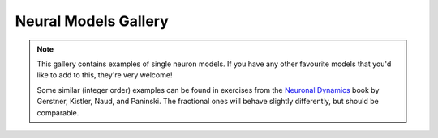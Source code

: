 Neural Models Gallery
=====================

.. note::

   This gallery contains examples of single neuron models. If you have any other
   favourite models that you'd like to add to this, they're very welcome!

   Some similar (integer order) examples can be found in exercises from the
   `Neuronal Dynamics <https://neuronaldynamics-exercises.readthedocs.io/en/latest/exercises/index.html>`__
   book by Gerstner, Kistler, Naud, and Paninski. The fractional ones will behave
   slightly differently, but should be comparable.

.. card:: Fractional-order Perfect Integrate-and-Fire (PIF) System
    :class-title: sd-text-center

    .. image:: _static/gallery-pif-light.svg
        :class: only-light
        :width: 65%
        :align: center
        :alt: Fractional-order perfect integrate-and-fire system

    .. image:: _static/gallery-pif-dark.svg
        :class: only-dark
        :width: 65%
        :align: center
        :alt: Fractional-order perfect integrate-and-fire system

    +++

    This example uses the Caputo derivative and the
    :class:`~pycaputo.integrate_fire.pif.PIFModel` class. The complete setup
    (with parameters) can be found in
    :download:`examples/gallery/pif.py <../examples/gallery/pif.py>`.

.. card:: Fractional-order Leaky Integrate-and-Fire (LIF) System
    :class-title: sd-text-center

    .. image:: _static/gallery-lif-light.svg
        :class: only-light
        :width: 65%
        :align: center
        :alt: Fractional-order leaky integrate-and-fire system

    .. image:: _static/gallery-lif-dark.svg
        :class: only-dark
        :width: 65%
        :align: center
        :alt: Fractional-order leaky integrate-and-fire system

    +++

    This example uses the Caputo derivative and the
    :class:`~pycaputo.integrate_fire.lif.LIFModel` class. The complete setup
    (with parameters) can be found in
    :download:`examples/gallery/lif.py <../examples/gallery/lif.py>`.

.. card:: Fractional-order Adaptive Exponential Integrate-and-Fire (AdEx) System
    :class-title: sd-text-center

    .. image:: _static/gallery-ad-ex-light.svg
        :class: only-light
        :width: 65%
        :align: center
        :alt: Fractional-order adaptive exponential integrate-and-fire system

    .. image:: _static/gallery-ad-ex-dark.svg
        :class: only-dark
        :width: 65%
        :align: center
        :alt: Fractional-order adaptive exponential integrate-and-fire system

    +++

    This example uses the Caputo derivative and the
    :class:`~pycaputo.integrate_fire.ad_ex.AdExModel` class to reproduce Figure4d
    from [Naud2008]_. The complete setup (with parameters) can be found in
    :download:`examples/gallery/adex.py <../examples/gallery/adex.py>`.

.. card:: Fractional-order FitzHugh-Nagumo System
    :class-title: sd-text-center

    .. image:: _static/gallery-fitzhugh-nagumo-light.svg
        :class: only-light
        :width: 65%
        :align: center
        :alt: Fractional-order FitzHugh-Nagumo system

    .. image:: _static/gallery-fitzhugh-nagumo-dark.svg
        :class: only-dark
        :width: 65%
        :align: center
        :alt: Fractional-order FitzHugh-Nagumo system

    +++

    This example uses the Caputo derivative and the
    :class:`~pycaputo.fode.gallery.FitzHughRinzel` class to reproduce Figure 4d
    from [Brandibur2018]_. The complete setup (with parameters) can be found in
    :download:`examples/gallery/fitzhugh-nagumo.py <../examples/gallery/fitzhugh-nagumo.py>`.

.. card:: Fractional-order FitzHugh-Rinzel System
    :class-title: sd-text-center

    .. image:: _static/gallery-fitzhugh-rinzel-light.svg
        :class: only-light
        :width: 65%
        :align: center
        :alt: Fractional-order FitzHugh-Rinzel system

    .. image:: _static/gallery-fitzhugh-rinzel-dark.svg
        :class: only-dark
        :width: 65%
        :align: center
        :alt: Fractional-order FitzHugh-Rinzel system

    +++

    This example uses the Caputo derivative and the
    :class:`~pycaputo.fode.gallery.FitzHughRinzel` class to reproduce Figure 3g
    from [Mondal2019]_. The complete setup (with parameters) can be found in
    :download:`examples/gallery/fitzhugh-rinzel.py <../examples/gallery/fitzhugh-rinzel.py>`.

.. card:: Fractional-order Morris-Lecar System
    :class-title: sd-text-center

    .. image:: _static/gallery-morris-lecar-light.svg
        :class: only-light
        :width: 65%
        :align: center
        :alt: Fractional-order Morris-Lecar system

    .. image:: _static/gallery-morris-lecar-dark.svg
        :class: only-dark
        :width: 65%
        :align: center
        :alt: Fractional-order Morris-Lecar system

    +++

    This example uses the Caputo derivative and the
    :class:`~pycaputo.fode.gallery.MorrisLecar` class to reproduce Figure 11
    from [Shi2014]_. The complete setup (with parameters) can be found in
    :download:`examples/gallery/morris-lecar.py <../examples/gallery/morris-lecar.py>`.

.. card:: Fractional-order two-dimensional Hindmarsh-Rose System
    :class-title: sd-text-center

    .. image:: _static/gallery-hindmarsh-rose2-light.svg
        :class: only-light
        :width: 65%
        :align: center
        :alt: Fractional-order two-dimensional Hindmarsh-Rose system

    .. image:: _static/gallery-hindmarsh-rose2-dark.svg
        :class: only-dark
        :width: 65%
        :align: center
        :alt: Fractional-order two-dimensional Hindmarsh-Rose system

    +++

    This example uses the Caputo derivative and the
    :class:`~pycaputo.fode.gallery.HindmarshRose2` class to reproduce Figure 3b
    from [Kaslik2017]_. The complete setup (with parameters) can be found in
    :download:`examples/gallery/hindmarsh-rose2.py <../examples/gallery/hindmarsh-rose2.py>`.

.. card:: Fractional-order three-dimensional Hindmarsh-Rose System
    :class-title: sd-text-center

    .. image:: _static/gallery-hindmarsh-rose3-light.svg
        :class: only-light
        :width: 65%
        :align: center
        :alt: Fractional-order three-dimensional Hindmarsh-Rose system

    .. image:: _static/gallery-hindmarsh-rose3-dark.svg
        :class: only-dark
        :width: 65%
        :align: center
        :alt: Fractional-order three-dimensional Hindmarsh-Rose system

    +++

    This example uses the Caputo derivative and the
    :class:`~pycaputo.fode.gallery.HindmarshRose3` class to reproduce Figure 5a
    from [Kaslik2017]_. The complete setup (with parameters) can be found in
    :download:`examples/gallery/hindmarsh-rose3.py <../examples/gallery/hindmarsh-rose3.py>`.

.. card:: Fractional-order four-dimensional Hindmarsh-Rose System
    :class-title: sd-text-center

    .. image:: _static/gallery-hindmarsh-rose4-light.svg
        :class: only-light
        :width: 65%
        :align: center
        :alt: Fractional-order four-dimensional Hindmarsh-Rose system

    .. image:: _static/gallery-hindmarsh-rose4-dark.svg
        :class: only-dark
        :width: 65%
        :align: center
        :alt: Fractional-order four-dimensional Hindmarsh-Rose system

    +++

    This example uses the Caputo derivative and the
    :class:`~pycaputo.fode.gallery.HindmarshRose4` class to reproduce Figure 1
    from [Giresse2019]_. The complete setup (with parameters) can be found in
    :download:`examples/gallery/hindmarsh-rose4.py <../examples/gallery/hindmarsh-rose4.py>`.

.. card:: Fractional-order Hodgkin-Huxley System
    :class-title: sd-text-center

    .. image:: _static/gallery-hodgkin-huxley-light.svg
        :class: only-light
        :width: 65%
        :align: center
        :alt: Fractional-order Hodgkin-Huxley system

    .. image:: _static/gallery-hodgkin-huxley-dark.svg
        :class: only-dark
        :width: 65%
        :align: center
        :alt: Fractional-order Hodgkin-Huxley system

    +++

    This example uses the Caputo derivative and the
    :class:`~pycaputo.fode.gallery.HodgkinHuxley` class to reproduce Figure 4
    from [Nagy2014]_. The complete setup (with parameters) can be found in
    :download:`examples/gallery/hodgkin-huxley.py <../examples/gallery/hodgkin-huxley.py>`.
